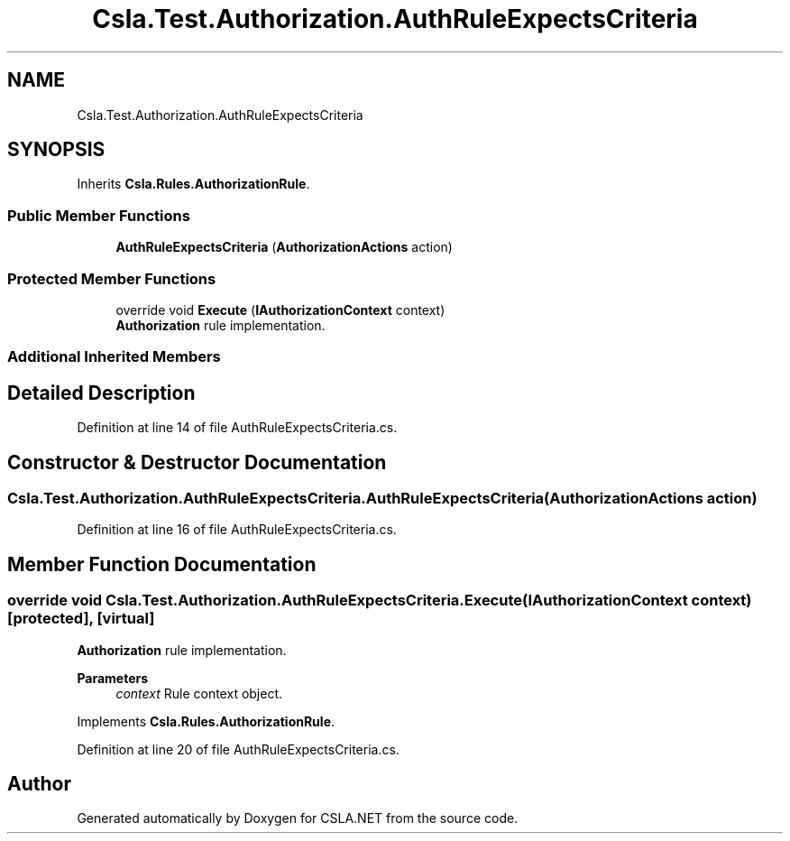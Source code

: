 .TH "Csla.Test.Authorization.AuthRuleExpectsCriteria" 3 "Wed Jul 21 2021" "Version 5.4.2" "CSLA.NET" \" -*- nroff -*-
.ad l
.nh
.SH NAME
Csla.Test.Authorization.AuthRuleExpectsCriteria
.SH SYNOPSIS
.br
.PP
.PP
Inherits \fBCsla\&.Rules\&.AuthorizationRule\fP\&.
.SS "Public Member Functions"

.in +1c
.ti -1c
.RI "\fBAuthRuleExpectsCriteria\fP (\fBAuthorizationActions\fP action)"
.br
.in -1c
.SS "Protected Member Functions"

.in +1c
.ti -1c
.RI "override void \fBExecute\fP (\fBIAuthorizationContext\fP context)"
.br
.RI "\fBAuthorization\fP rule implementation\&. "
.in -1c
.SS "Additional Inherited Members"
.SH "Detailed Description"
.PP 
Definition at line 14 of file AuthRuleExpectsCriteria\&.cs\&.
.SH "Constructor & Destructor Documentation"
.PP 
.SS "Csla\&.Test\&.Authorization\&.AuthRuleExpectsCriteria\&.AuthRuleExpectsCriteria (\fBAuthorizationActions\fP action)"

.PP
Definition at line 16 of file AuthRuleExpectsCriteria\&.cs\&.
.SH "Member Function Documentation"
.PP 
.SS "override void Csla\&.Test\&.Authorization\&.AuthRuleExpectsCriteria\&.Execute (\fBIAuthorizationContext\fP context)\fC [protected]\fP, \fC [virtual]\fP"

.PP
\fBAuthorization\fP rule implementation\&. 
.PP
\fBParameters\fP
.RS 4
\fIcontext\fP Rule context object\&.
.RE
.PP

.PP
Implements \fBCsla\&.Rules\&.AuthorizationRule\fP\&.
.PP
Definition at line 20 of file AuthRuleExpectsCriteria\&.cs\&.

.SH "Author"
.PP 
Generated automatically by Doxygen for CSLA\&.NET from the source code\&.

